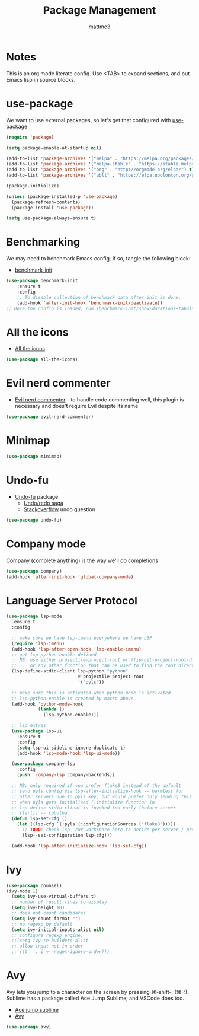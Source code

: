 #+TITLE: Package Management
#+AUTHOR: mattmc3
#+STARTUP: content
#+PROPERTY: header-args:emacs-lisp :tangle yes :results output silent

* Notes

This is an org mode literate config. Use <TAB> to expand sections, and put Emacs lisp in source blocks.

* use-package

We want to use external packages, so let's get that configured with [[https://github.com/jwiegley/use-package][use-package]]

#+begin_src emacs-lisp
  (require 'package)

  (setq package-enable-at-startup nil)

  (add-to-list 'package-archives '("melpa" . "https://melpa.org/packages/") t)
  (add-to-list 'package-archives '("melpa-stable" . "https://stable.melpa.org/packages/") t)
  (add-to-list 'package-archives '("org" . "http://orgmode.org/elpa/") t)
  (add-to-list 'package-archives '("ublt" . "https://elpa.ubolonton.org/packages/") t)

  (package-initialize)

  (unless (package-installed-p 'use-package)
    (package-refresh-contents)
    (package-install 'use-package))

  (setq use-package-always-ensure t)
#+end_src

* Benchmarking

We may need to benchmark Emacs config. If so, tangle the following block:

- [[https://github.com/dholm/benchmark-init-el][benchmark-init]]

#+begin_src emacs-lisp :tangle no
(use-package benchmark-init
    :ensure t
    :config
    ;; To disable collection of benchmark data after init is done.
    (add-hook 'after-init-hook 'benchmark-init/deactivate))
;; Once the config is loaded, run (benchmark-init/show-durations-tabulated)
#+end_src

* All the icons

- [[https://github.com/domtronn/all-the-icons.el][All the icons]]

#+begin_src emacs-lisp
  (use-package all-the-icons)
#+end_src

* Evil nerd commenter

- [[https://github.com/redguardtoo/evil-nerd-commenter][Evil nerd commenter]] - to handle code commenting well, this plugin is necessary and does't require Evil despite its name

#+begin_src emacs-lisp
  (use-package evil-nerd-commenter)
#+end_src

* Minimap

#+begin_src emacs-lisp
  (use-package minimap)
#+end_src

* Undo-fu

- [[https://gitlab.com/ideasman42/emacs-undo-fu][Undo-fu]] package
  - [[http://ergoemacs.org/emacs/emacs_best_redo_mode.html][Undo/redo saga]]
  - [[https://stackoverflow.com/questions/3527142/how-do-you-redo-changes-after-undo-with-emacs][Stackoverflow]] undo question

#+begin_src emacs-lisp
  (use-package undo-fu)
#+end_src

* Company mode

Company (complete anything) is the way we'll do completions

#+begin_src emacs-lisp
  (use-package company)
  (add-hook 'after-init-hook 'global-company-mode)
#+end_src

* Language Server Protocol

#+begin_src emacs-lisp
(use-package lsp-mode
  :ensure t
  :config

  ;; make sure we have lsp-imenu everywhere we have LSP
  (require 'lsp-imenu)
  (add-hook 'lsp-after-open-hook 'lsp-enable-imenu)
  ;; get lsp-python-enable defined
  ;; NB: use either projectile-project-root or ffip-get-project-root-directory
  ;;     or any other function that can be used to find the root directory of a project
  (lsp-define-stdio-client lsp-python "python"
                           #'projectile-project-root
                           '("pyls"))

  ;; make sure this is activated when python-mode is activated
  ;; lsp-python-enable is created by macro above
  (add-hook 'python-mode-hook
            (lambda ()
              (lsp-python-enable)))

  ;; lsp extras
  (use-package lsp-ui
    :ensure t
    :config
    (setq lsp-ui-sideline-ignore-duplicate t)
    (add-hook 'lsp-mode-hook 'lsp-ui-mode))

  (use-package company-lsp
    :config
    (push 'company-lsp company-backends))

  ;; NB: only required if you prefer flake8 instead of the default
  ;; send pyls config via lsp-after-initialize-hook -- harmless for
  ;; other servers due to pyls key, but would prefer only sending this
  ;; when pyls gets initialised (:initialize function in
  ;; lsp-define-stdio-client is invoked too early (before server
  ;; start)) -- cpbotha
  (defun lsp-set-cfg ()
    (let ((lsp-cfg `(:pyls (:configurationSources ("flake8")))))
      ;; TODO: check lsp--cur-workspace here to decide per server / project
      (lsp--set-configuration lsp-cfg)))

  (add-hook 'lsp-after-initialize-hook 'lsp-set-cfg))
#+end_src

* Ivy

#+begin_src emacs-lisp
  (use-package counsel)
  (ivy-mode 1)
    (setq ivy-use-virtual-buffers t)
    ;; number of result lines to display
    (setq ivy-height 10)
    ;; does not count candidates
    (setq ivy-count-format "")
    ;; no regexp by default
    (setq ivy-initial-inputs-alist nil)
    ;; configure regexp engine.
    ;;(setq ivy-re-builders-alist
    ;; allow input not in order
    ;;'((t   . i y--regex-ignore-order)))
#+end_src

* Avy

Avy lets you jump to a character on the screen by pressing ⌘-shift-; (⌘-:).
Sublime has a package called Ace Jump Sublime, and VSCode does too.

+ [[https://github.com/ice9js/ace-jump-sublime][Ace jump sublime]]
+ [[https://github.com/abo-abo/avy][Avy]]

#+begin_src emacs-lisp
(use-package avy)
#+end_src

